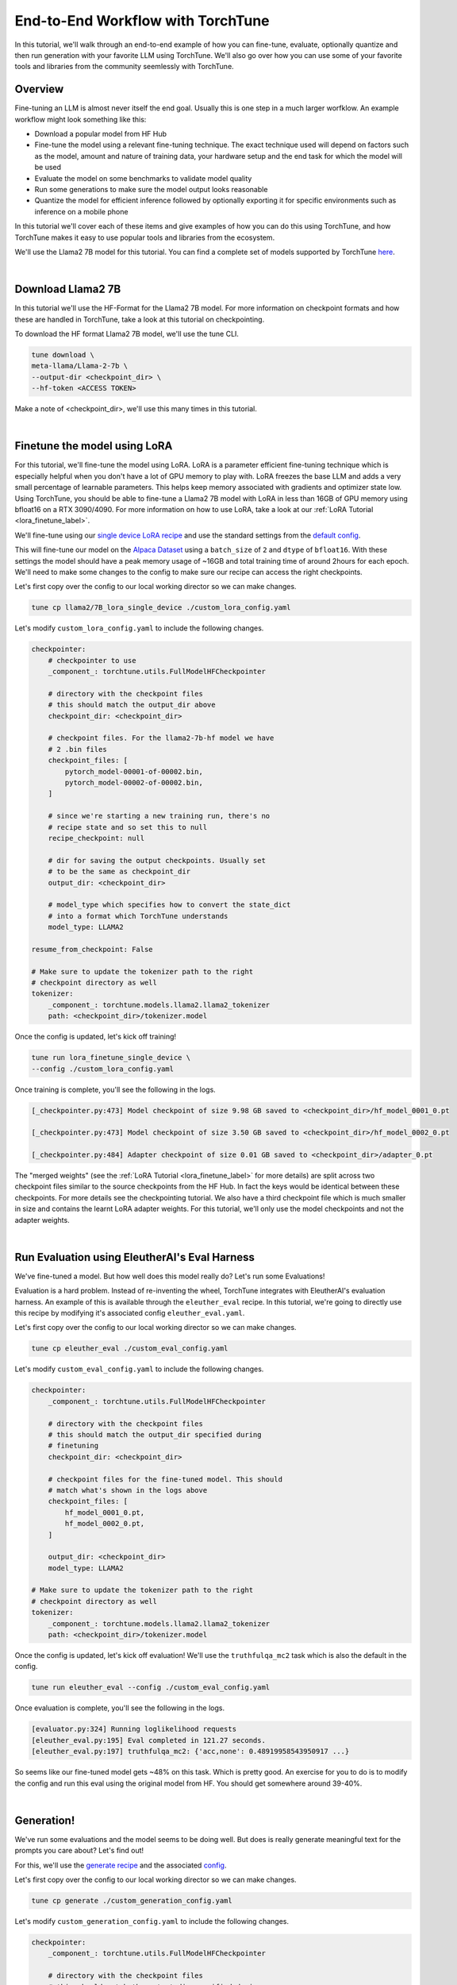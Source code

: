 .. _e2e_flow:

==================================
End-to-End Workflow with TorchTune
==================================

In this tutorial, we'll walk through an end-to-end example of how you can fine-tune,
evaluate, optionally quantize and then run generation with your favorite LLM using
TorchTune. We'll also go over how you can use some of your favorite tools and libraries
from the community seemlessly with TorchTune.

.. grid:: 2

    .. grid-item-card:: :octicon:`mortar-board;1em;` What this tutorial will cover:

      * Different type of recipes available in TorchTune beyond fine-tuning
      * End-to-end example connecting all of these recipes
      * Different tools and libraries you can use with TorchTune

    .. grid-item-card:: :octicon:`list-unordered;1em;` Prerequisites

      * Be familiar with the :ref:`overview of TorchTune<overview_label>`
      * Make sure to :ref:`install TorchTune<install_label>`
      * Concepts such as :ref:`configs <config_tutorial_label>` and checkpoints


Overview
--------

Fine-tuning an LLM is almost never itself the end goal. Usually this is one step in a much
larger worfklow. An example workflow might look something like this:

- Download a popular model from HF Hub
- Fine-tune the model using a relevant fine-tuning technique. The exact technique used
  will depend on factors such as the model, amount and nature of training data, your hardware
  setup and the end task for which the model will be used
- Evaluate the model on some benchmarks to validate model quality
- Run some generations to make sure the model output looks reasonable
- Quantize the model for efficient inference followed by optionally exporting it for specific
  environments such as inference on a mobile phone

In this tutorial we'll cover each of these items and give examples of how you can do this using
TorchTune, and how TorchTune makes it easy to use popular tools and libraries from the ecosystem.

We'll use the Llama2 7B model for this tutorial. You can find a complete set of models supported
by TorchTune `here <https://github.com/pytorch/torchtune/blob/main/README.md#introduction>`_.

|

Download Llama2 7B
------------------

In this tutorial we'll use the HF-Format for the Llama2 7B model. For more information on checkpoint
formats and how these are handled in TorchTune, take a look at this tutorial on checkpointing.

To download the HF format Llama2 7B model, we'll use the tune CLI.

.. code-block:: bash

  tune download \
  meta-llama/Llama-2-7b \
  --output-dir <checkpoint_dir> \
  --hf-token <ACCESS TOKEN>

Make a note of <checkpoint_dir>, we'll use this many times in this tutorial.

|

Finetune the model using LoRA
-----------------------------

For this tutorial, we'll fine-tune the model using LoRA. LoRA is a parameter efficient fine-tuning
technique which is especially helpful when you don't have a lot of GPU memory to play with. LoRA
freezes the base LLM and adds a very small percentage of learnable parameters. This helps keep
memory associated with gradients and optimizer state low. Using TorchTune, you should be able to
fine-tune a Llama2 7B model with LoRA in less than 16GB of GPU memory using bfloat16 on a
RTX 3090/4090. For more information on how to use LoRA, take a look at our
:ref:`LoRA Tutorial <lora_finetune_label>`.

We'll fine-tune using our
`single device LoRA recipe <https://github.com/pytorch/torchtune/blob/main/recipes/lora_finetune_single_device.py>`_
and use the standard settings from the
`default config <https://github.com/pytorch/torchtune/blob/main/recipes/configs/llama2/7B_lora_single_device.yaml>`_.

This will fine-tune our model on the
`Alpaca Dataset <https://github.com/pytorch/torchtune/blob/main/torchtune/datasets/_alpaca.py>`_
using a ``batch_size`` of ``2`` and ``dtype`` of ``bfloat16``. With these settings the model
should have a peak memory usage of ~16GB and total training time of around 2hours for each epoch.
We'll need to make some changes to the config to make sure our recipe can access the
right checkpoints.

Let's first copy over the config to our local working director so we can make changes.


.. code-block:: bash

    tune cp llama2/7B_lora_single_device ./custom_lora_config.yaml


Let's modify ``custom_lora_config.yaml`` to include the following changes.

.. code-block:: yaml

    checkpointer:
        # checkpointer to use
        _component_: torchtune.utils.FullModelHFCheckpointer

        # directory with the checkpoint files
        # this should match the output_dir above
        checkpoint_dir: <checkpoint_dir>

        # checkpoint files. For the llama2-7b-hf model we have
        # 2 .bin files
        checkpoint_files: [
            pytorch_model-00001-of-00002.bin,
            pytorch_model-00002-of-00002.bin,
        ]

        # since we're starting a new training run, there's no
        # recipe state and so set this to null
        recipe_checkpoint: null

        # dir for saving the output checkpoints. Usually set
        # to be the same as checkpoint_dir
        output_dir: <checkpoint_dir>

        # model_type which specifies how to convert the state_dict
        # into a format which TorchTune understands
        model_type: LLAMA2

    resume_from_checkpoint: False

    # Make sure to update the tokenizer path to the right
    # checkpoint directory as well
    tokenizer:
        _component_: torchtune.models.llama2.llama2_tokenizer
        path: <checkpoint_dir>/tokenizer.model


Once the config is updated, let's kick off training!


.. code-block:: bash

    tune run lora_finetune_single_device \
    --config ./custom_lora_config.yaml


Once training is complete, you'll see the following in the logs.

.. code-block:: bash

    [_checkpointer.py:473] Model checkpoint of size 9.98 GB saved to <checkpoint_dir>/hf_model_0001_0.pt

    [_checkpointer.py:473] Model checkpoint of size 3.50 GB saved to <checkpoint_dir>/hf_model_0002_0.pt

    [_checkpointer.py:484] Adapter checkpoint of size 0.01 GB saved to <checkpoint_dir>/adapter_0.pt


The "merged weights" (see the :ref:`LoRA Tutorial <lora_finetune_label>` for more details)
are split across two checkpoint files similar to the source checkpoints from the HF Hub.
In fact the keys would be identical between these checkpoints. For more details see the
checkpointing tutorial. We also have a third checkpoint file which is much smaller in size
and contains the learnt LoRA adapter weights. For this tutorial, we'll only use the model
checkpoints and not the adapter weights.

|

Run Evaluation using EleutherAI's Eval Harness
----------------------------------------------

We've fine-tuned a model. But how well does this model really do? Let's run some Evaluations!

Evaluation is a hard problem. Instead of re-inventing the wheel, TorchTune integrates with
EleutherAI's evaluation harness. An example of this is available through the
``eleuther_eval`` recipe. In this tutorial, we're going to directly use this recipe by
modifying it's associated config ``eleuther_eval.yaml``.

Let's first copy over the config to our local working director so we can make changes.

.. code-block:: bash

    tune cp eleuther_eval ./custom_eval_config.yaml

Let's modify ``custom_eval_config.yaml`` to include the following changes.

.. code-block:: yaml

    checkpointer:
        _component_: torchtune.utils.FullModelHFCheckpointer

        # directory with the checkpoint files
        # this should match the output_dir specified during
        # finetuning
        checkpoint_dir: <checkpoint_dir>

        # checkpoint files for the fine-tuned model. This should
        # match what's shown in the logs above
        checkpoint_files: [
            hf_model_0001_0.pt,
            hf_model_0002_0.pt,
        ]

        output_dir: <checkpoint_dir>
        model_type: LLAMA2

    # Make sure to update the tokenizer path to the right
    # checkpoint directory as well
    tokenizer:
        _component_: torchtune.models.llama2.llama2_tokenizer
        path: <checkpoint_dir>/tokenizer.model


Once the config is updated, let's kick off evaluation! We'll use the
``truthfulqa_mc2`` task which is also the default in the config.

.. code-block:: bash

    tune run eleuther_eval --config ./custom_eval_config.yaml


Once evaluation is complete, you'll see the following in the logs.

.. code-block:: bash

    [evaluator.py:324] Running loglikelihood requests
    [eleuther_eval.py:195] Eval completed in 121.27 seconds.
    [eleuther_eval.py:197] truthfulqa_mc2: {'acc,none': 0.48919958543950917 ...}

So seems like our fine-tuned model gets ~48% on this task. Which is pretty good.
An exercise for you to do is to modify the config and run this eval using the
original model from HF. You should get somewhere around 39-40%.

|

Generation!
-----------

We've run some evaluations and the model seems to be doing well. But does is really
generate meaningful text for the prompts you care about? Let's find out!

For this, we'll use the
`generate recipe <https://github.com/pytorch/torchtune/blob/main/recipes/generate.py>`_
and the associated
`config <https://github.com/pytorch/torchtune/blob/main/recipes/configs/generate.yaml>`_.


Let's first copy over the config to our local working director so we can make changes.

.. code-block:: bash

    tune cp generate ./custom_generation_config.yaml

Let's modify ``custom_generation_config.yaml`` to include the following changes.

.. code-block:: yaml

    checkpointer:
        _component_: torchtune.utils.FullModelHFCheckpointer

        # directory with the checkpoint files
        # this should match the output_dir specified during
        # finetuning
        checkpoint_dir: <checkpoint_dir>

        # checkpoint files for the fine-tuned model. This should
        # match what's shown in the logs above
        checkpoint_files: [
            hf_model_0001_0.pt,
            hf_model_0002_0.pt,
        ]

        output_dir: <checkpoint_dir>
        model_type: LLAMA2

    # Make sure to update the tokenizer path to the right
    # checkpoint directory as well
    tokenizer:
        _component_: torchtune.models.llama2.llama2_tokenizer
        path: <checkpoint_dir>/tokenizer.model


Once the config is updated, let's kick off generation! We'll use the
default settings for sampling with ``top_k`` set to ``300`` and a
temperature of ``0.8``. These are standard settings for Llama2 7B and
we recommend inspecting the model with these before playing around with
these parameters.

We'll use a different prompt from the one in the config

.. code-block:: bash

    tune run generate \
    --config generate \
    prompt="What are some interesting sites to visit in th Bay Area?"


Once generation is complete, you'll see the following in the logs.


.. code-block:: bash

    [generate.py:92] Exploratorium in San Francisco has made the cover of Time Magazine,
                     and its awesome. And the bridge is pretty cool...

    [generate.py:96] Time for inference: 11.61 sec total, 25.83 tokens/sec
    [generate.py:99] Memory used: 15.72 GB


Indeed, the bridge is pretty cool! Seems like our LLM knows what it's talking
about.

|

Speeding up Generation using Quantization
-----------------------------------------

We saw that the generation recipe took around 11.6 seconds to generate 300 tokens.
One technique commonly used to speed up inference is quantization. TorchTune provides
an integration with the TorchAO quantization APIs. Let's first quantize the model using
4-bit weights-only quantization and see if this improves generation.


For this, we'll use the
`quantization recipe <https://github.com/pytorch/torchtune/blob/main/recipes/quantize.py>`_
and the associated
`config <https://github.com/pytorch/torchtune/blob/main/recipes/configs/quantize.yaml>`_.


Let's first copy over the config to our local working director so we can make changes.

.. code-block:: bash

    tune cp quantize ./custom_quantization_config.yaml

Let's modify ``custom_quantization_config.yaml`` to include the following changes.

.. code-block:: yaml

    checkpointer:
        _component_: torchtune.utils.FullModelHFCheckpointer

        # directory with the checkpoint files
        # this should match the output_dir specified during
        # finetuning
        checkpoint_dir: <checkpoint_dir>

        # checkpoint files for the fine-tuned model. This should
        # match what's shown in the logs above
        checkpoint_files: [
            hf_model_0001_0.pt,
            hf_model_0002_0.pt,
        ]

        output_dir: <checkpoint_dir>
        model_type: LLAMA2


Once the config is updated, let's kick off quantization! We'll use the default
quantization method from the config.


.. code-block:: bash

    tune run quantize --config quantize

Once quantization is complete, you'll see the following in the logs.

.. code-block:: bash

    [quantize.py:68] Time for quantization: 19.76 sec                                                                                                                                  │0
    [quantize.py:69] Memory used: 13.95 GB                                                                                                                                             │
    [quantize.py:82] Model checkpoint of size 3.67 GB saved to <checkpoint_dir>/hf_model_0001_0-4w.pt


.. note::
    Unlike the fine-tuned checkpoints, this output a single checkpoint file. This is
    because our quantization APIs currently don't support any conversion across formats.
    As a result you won't be able to use these quantized models outside of TorchTune.
    But you should be able to use these with the generation and evaluation recipes within
    TorchTune. These results will help inform which quantization methods you should use
    with your favorite inference engine.

Now that we have the quantized model. Let's rerun generation.

Let's modify ``custom_generation_config.yaml`` to include the following changes.

.. code-block:: yaml

    checkpointer:
        # we need to use the custom TorchTune checkpointer
        # instead of the HF checkpointer for loading
        # quantized models
        _component_: torchtune.utils.FullModelTorchTuneCheckpointer

        # directory with the checkpoint files
        # this should match the output_dir specified during
        # finetuning
        checkpoint_dir: <checkpoint_dir>

        # checkpoint files point to the quantized model
        checkpoint_files: [
            hf_model_0001_0-4w.pt,
        ]

        output_dir: <checkpoint_dir>
        model_type: LLAMA2

    # we also need to update the quantizer to what was used during
    # quantization
    quantizer:
        _component_: torchtune.utils.quantization.Int4WeightOnlyQuantizer
        groupsize: 256


Once the config is updated, let's kick off generation! We'll use the
same sampling parameters as before.

We'll use a different prompt from the one in the config

.. code-block:: bash

    tune run generate \
    --config generate \
    prompt="What are some interesting sites to visit in th Bay Area?"


Once generation is complete, you'll see the following in the logs.


.. code-block:: bash

    [generate.py:92] A park in San Francisco that sits at the top of a big hill.
                     There are lots of trees and a beautiful view of San Francisco...

    [generate.py:96] Time for inference: 4.13 sec total, 72.62 tokens/sec
    [generate.py:99] Memory used: 17.85 GB

With quantization (and torch compile under the hood), we've sped up generation
by almost 3x!

